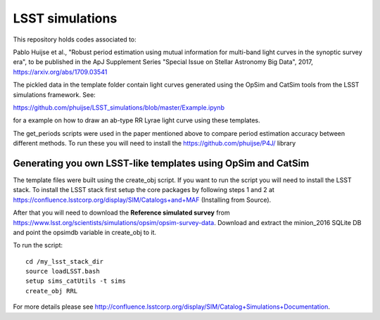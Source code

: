 LSST simulations
================

This repository holds codes associated to:

Pablo Huijse et al., "Robust period estimation using mutual information for multi-band light curves in the synoptic survey era", to be published in the ApJ Supplement Series "Special Issue on Stellar Astronomy Big Data", 2017, https://arxiv.org/abs/1709.03541

The pickled data in the template folder contain light curves generated using the OpSim and CatSim tools from the LSST simulations framework. See:

https://github.com/phuijse/LSST_simulations/blob/master/Example.ipynb 

for a example on how to draw an ab-type RR Lyrae light curve using these templates.

The get_periods scripts were used in the paper mentioned above to compare period estimation accuracy between different methods. To run these you will need to install the https://github.com/phuijse/P4J/ library

Generating you own LSST-like templates using OpSim and CatSim
-------------------------------------------------------------

The template files were built using the create_obj script. If you want to run the script you will need to install the LSST stack. To install the LSST stack first setup the core packages by following steps 1 and 2 at https://confluence.lsstcorp.org/display/SIM/Catalogs+and+MAF (Installing from Source). 

After that you will need to download the **Reference simulated survey** from https://www.lsst.org/scientists/simulations/opsim/opsim-survey-data. Download and extract the minion_2016 SQLite DB and point the opsimdb variable in create_obj to it.

To run the script::

    cd /my_lsst_stack_dir
    source loadLSST.bash
    setup sims_catUtils -t sims
    create_obj RRL

For more details please see http://confluence.lsstcorp.org/display/SIM/Catalog+Simulations+Documentation. 




